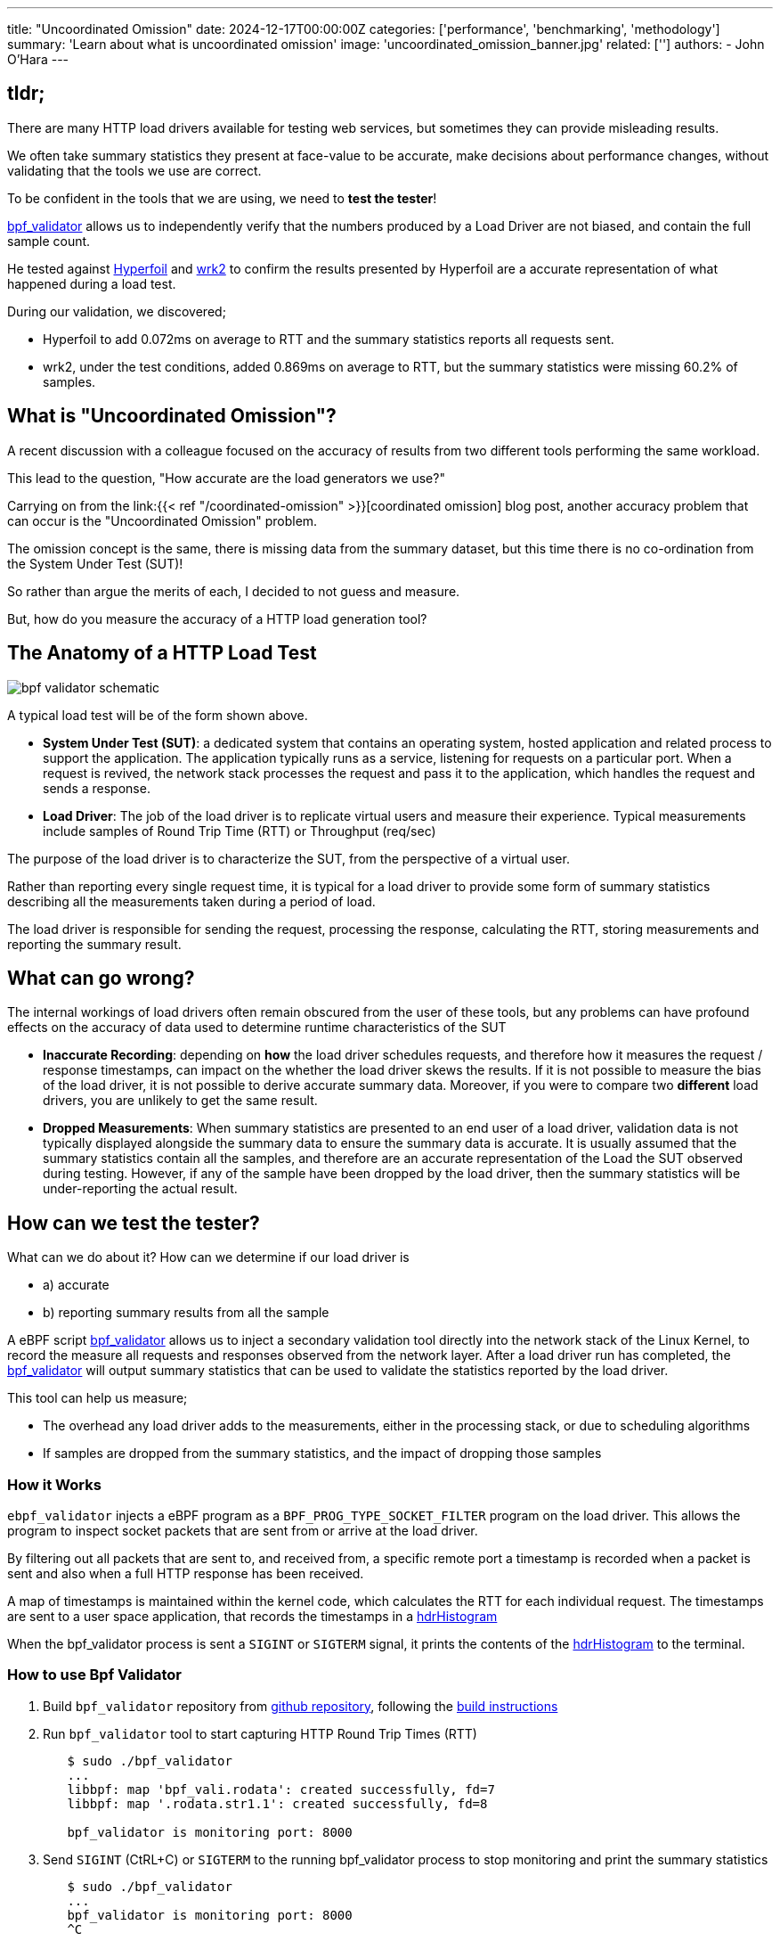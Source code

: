 ---
title: "Uncoordinated Omission"
date: 2024-12-17T00:00:00Z
categories: ['performance', 'benchmarking', 'methodology']
summary: 'Learn about what is uncoordinated omission'
image: 'uncoordinated_omission_banner.jpg'
related: ['']
authors: 
 - John O'Hara
---

## tldr;

There are many HTTP load drivers available for testing web services, but sometimes they can provide misleading results. 

We often take summary statistics they present at face-value to be accurate, make decisions about performance changes, without validating that the tools we use are correct.

To be confident in the tools that we are using, we need to **test the tester**!

https://github.com/johnaohara/bpf_validator/[bpf_validator] allows us to independently verify that the numbers produced by a Load Driver are not biased, and contain the full sample count.

He tested against https://hyperfoil.io/[Hyperfoil] and https://github.com/giltene/wrk2[wrk2] to confirm the results presented by Hyperfoil are a accurate representation of what happened during a load test.

During our validation, we discovered;

* Hyperfoil to add 0.072ms on average to RTT and the summary statistics reports all requests sent.
* wrk2, under the test conditions, added 0.869ms on average to RTT, but the summary statistics were missing 60.2% of samples.

## What is "Uncoordinated Omission"?

A recent discussion with a colleague focused on the accuracy of results from two different tools performing the same workload. 

This lead to the question, "How accurate are the load generators we use?"

Carrying on from the  link:{{< ref "/coordinated-omission" >}}[coordinated omission] blog post, another accuracy problem that can occur is the "Uncoordinated Omission" problem. 

The omission concept is the same, there is missing data from the summary dataset, but this time there is no co-ordination from the System Under Test (SUT)! 

So rather than argue the merits of each, I decided to not guess and measure.  

But, how do you measure the accuracy of a HTTP load generation tool?

## The Anatomy of a HTTP Load Test

image::bpf_validator_schematic.png[]

A typical load test will be of the form shown above. 

* **System Under Test (SUT)**: a dedicated system that contains an operating system, hosted application and related process to support the application.  The application typically runs as a service, listening for requests on a particular port.  When a request is revived, the network stack processes the request and pass it to the application, which handles the request and sends a response.
* **Load Driver**: The job of the load driver is to replicate virtual users and measure their experience. Typical measurements include samples of Round Trip Time (RTT) or Throughput (req/sec)

The purpose of the load driver is to characterize the SUT, from the perspective of a virtual user. 

Rather than reporting every single request time, it is typical for a load driver to provide some form of summary statistics describing all the measurements taken during a period of load.

The load driver is responsible for sending the request, processing the response, calculating the RTT, storing measurements and reporting the summary result.

## What can go wrong?

The internal workings of load drivers often remain obscured from the user of these tools, but any problems can have profound effects on the accuracy of data used to determine runtime characteristics of the SUT

* **Inaccurate Recording**: depending on *how* the load driver schedules requests, and therefore how it measures the request / response timestamps, can impact on the whether the load driver skews the results. If it is not possible to measure the bias of the load driver, it is not possible to derive accurate summary data. Moreover, if you were to compare two **different** load drivers, you are unlikely to get the same result.
* **Dropped Measurements**: When summary statistics are presented to an end user of a load driver, validation data is not typically displayed alongside the summary data to ensure the summary data is accurate. It is usually assumed that the summary statistics contain all the samples, and therefore are an accurate representation of the Load the SUT observed during testing.  However, if any of the sample have been dropped by the load driver, then the summary statistics will be under-reporting the actual result.

## How can we test the tester?

What can we do about it?  How can we determine if our load driver is 

* a) accurate
* b) reporting summary results from all the sample

A eBPF script https://github.com/johnaohara/bpf_validator/[bpf_validator] allows us to inject a secondary validation tool directly into the network stack of the Linux Kernel, to record the measure all requests and responses observed from the network layer.  After a load driver run has completed, the https://github.com/johnaohara/bpf_validator/[bpf_validator] will output summary statistics that can be used to validate the statistics reported by the load driver.

This tool can help us measure;

* The overhead any load driver adds to the measurements, either in the processing stack, or due to scheduling algorithms
* If samples are dropped from the summary statistics, and the impact of dropping those samples


### How it Works

`ebpf_validator` injects a eBPF program as a `BPF_PROG_TYPE_SOCKET_FILTER` program on the load driver. This allows the program to inspect socket packets that are sent from or arrive at the load driver.

By filtering out all packets that are sent to, and received from, a specific remote port a timestamp is recorded when a packet is sent and also when a full HTTP response has been received. 

A map of timestamps is maintained within the kernel code, which calculates the RTT for each individual request. The timestamps are sent to a user space application, that records the timestamps in a http://www.hdrhistogram.org/[hdrHistogram]

When the bpf_validator process is sent a `SIGINT` or `SIGTERM` signal, it prints the contents of the https://github.com/HdrHistogram/HdrHistogram[hdrHistogram] to the terminal.

### How to use Bpf Validator

1. Build  `bpf_validator` repository from https://github.com/johnaohara/bpf_validator[github repository], following the https://github.com/johnaohara/bpf_validator/blob/main/README.md#prerequisites[build instructions]

2. Run `bpf_validator` tool to start capturing HTTP Round Trip Times (RTT)

[source,sh,indent=8]
----
$ sudo ./bpf_validator
...
libbpf: map 'bpf_vali.rodata': created successfully, fd=7
libbpf: map '.rodata.str1.1': created successfully, fd=8

bpf_validator is monitoring port: 8000
----

[start=3]
3. Send `SIGINT` (CtRL+C) or `SIGTERM` to the running bpf_validator process to stop monitoring and print the summary statistics


[source,sh,indent=8]
----
$ sudo ./bpf_validator
...
bpf_validator is monitoring port: 8000
^C

Printing HdrHistogram stats:

    Value   Percentile   TotalCount 1/(1-Percentile)

    0.000     1.000000            0          inf
#[Mean    =         -nan, StdDeviation   =         -nan]    <1>
#[Max     =        0.000, Total count    =            0]    <2>
#[Buckets =           22, SubBuckets     =         2048]    <3>

50.0th Percentile: 0.000000                                 <4>
90.0th Percentile: 0.000000
95.0th Percentile: 0.000000
99.0th Percentile: 0.000000
99.9th Percentile: 0.000000
99.99th Percentile: 0.000000

Detailed Percentile spectrum:
    Value   Percentile   TotalCount 1/(1-Percentile)

    0.000     1.000000            0          inf
#[Mean    =         -nan, StdDeviation   =         -nan]
#[Max     =        0.000, Total count    =            0]
#[Buckets =           22, SubBuckets     =         2048]

0 requests in 0.000000s                                     <5>
Av Throughput: -nan req/sec                                 <6>
----
<1> Summary Statistics
<2> Total number of samples in histogram
<3> Histogram bucketing details
<4> Percentile response Times
<5> Total request count and time between first and last HTTP packet
<6> Average throughput: total requests / time difference between first and last HTTP packet

## Lets Test!

For a simple test, we can run a https://quarkus.io/[Quarkus] application which you can obtain by clicking "Generate your application" at https://code.quarkus.io/

[source,sh,indent=4]
----

$ mvn clean package
...
[INFO] ------------------------------------------------------------------------
[INFO] BUILD SUCCESS
[INFO] ------------------------------------------------------------------------
...

$ mvn quarkus:dev -Dquarkus.http.port=8000
...
__  ____  __  _____   ___  __ ____  ______ 
--/ __ \/ / / / _ | / _ \/ //_/ / / / __/ 
-/ /_/ / /_/ / __ |/ , _/ ,< / /_/ /\ \   
--\___\_\____/_/ |_/_/|_/_/|_|\____/___/   
2024-12-03 14:59:37,947 INFO  [io.quarkus] (Quarkus Main Thread) code-with-quarkus 1.0.0-SNAPSHOT on JVM (powered by Quarkus 3.17.2) started in 2.072s. Listening on: http://localhost:8000

2024-12-03 14:59:37,950 INFO  [io.quarkus] (Quarkus Main Thread) Profile dev activated. Live Coding activated.
2024-12-03 14:59:37,950 INFO  [io.quarkus] (Quarkus Main Thread) Installed features: [cdi, rest, smallrye-context-propagation, vertx]

----

In another terminal, start `bpf_validator` running:

[source,sh,indent=4]
----
$ sudo ./bpf_validator 
...
bpf_validator is monitoring port: 8000

----

From a 3rd terminal, start a https://hyperfoil.io/[Hyperfoil] load driver:

[source,sh,indent=4]
----
$ jbang wrk2@hyperfoil -R 5000 -c 10 -t 2 -d 20s  http://localhost:8000/hello
Running 20s test @ http://localhost:8000/hello
  2 threads and 10 connections
----

After the Hyperfoil load driver has complete, type `CTRL+C` in the `bpf_validator` terminal to obtain the summary statistics:

[source,sh,indent=4]
----
$ sudo ./bpf_validator 
...
bpf_validator is monitoring port: 8000
^C

Printing HdrHistogram stats:
...
----

## What can we see?

### Hyperfoil

[source,sh,indent=4]
----
$ jbang wrk2@hyperfoil -R 5000 -c 10 -t 2 -d 20s  http://localhost:8000/hello
Running 20s test @ http://localhost:8000/hello
2 threads and 10 connections
Thread Stats   Avg      Stdev     Max   +/- Stdev
    Latency   312.18μs  227.26μs  13.24ms   96.66%          <1>
    Req/Sec   4761.95   1063.69  5005.00     95.24
100001 requests in 20.002s,  13.54MB read                   <2>
Requests/sec: 4999.55                                       <3>
Transfer/sec: 693.30kB

----
<1> The average RTT was 0.312 ms, with a max response time of 13.24ms
<2> A total of 100001 requests sent in 20.002 seconds
<3> The mean request rate was 4999.55 rps, compared to the required rate of `-R 5000`

compared to:

[source,sh,indent=4]
----
...
#[Mean    =        0.240, StdDeviation   =        0.101]    <1>
#[Max     =        3.846, Total count    =       129987]    <2>
#[Buckets =           22, SubBuckets     =         2048]

50.0th Percentile: 0.222847
90.0th Percentile: 0.344063
95.0th Percentile: 0.386303
99.0th Percentile: 0.476927
99.9th Percentile: 1.159167
99.99th Percentile: 3.102719

129987 requests in 26.011347s                               <3>
Av Throughput: 4997.318998 req/sec                          <4>
----
<1> The average RTT was 0.240 ms
<2> The max response time of 3.846ms
<3> A total of 129987 requests sent in 26.011 seconds
<4> The mean request rate was 4997.31 rps

[NOTE]
====
**Processing the RTT in `Hyperfoil` is taking on average 0.072ms**

* `Hyperfoil` reports a mean RTT of `0.312ms`, compared to `0.240ms` for `bpf_validator`.

**The max overhead added by `Hyperfoil` is 9.394ms**

* The **max** response time reported by `Hyperfoil` is `13.24ms`, compared to `3.846ms` reported by `bpf_validator`.

**Hyperfoil warms up for 6.0s, which is captured in the `bpf_validator` statistics**

* `Hyperfoil` was started with the command line argument `-d 20s`, a duration of 20 seconds. `Hyperfoil` reports `100001 requests in 20.002s`, whereas `bpf_validator` reports `129987 requests in 26.011347s`.  For the wrk2 `Hyperfoil` script, a "calibration" phase is performed for 6 seconds. This phase is not reported, but is captured by `bpf_validator`.

**The Target rate of ~5000 requests/second is reported by both methods**
====


## Comparison against another popular tool

### wrk2 - https://github.com/giltene/wrk2[https://github.com/giltene/wrk2]

In the first example, we were using the `Hyperfoil` wrk2 emulator, so lets compare against the original `wrk2` tool

[source,sh,indent=4]
----
$ wrk2 -R 5000 -c 10 -t 2 -d 20s http://localhost:8000/hello
Running 20s test @ http://localhost:8000/hello
  2 threads and 10 connections
  Thread calibration: mean lat.: 1.072ms, rate sampling interval: 10ms
  Thread calibration: mean lat.: 1.092ms, rate sampling interval: 10ms
  Thread Stats   Avg      Stdev     Max   +/- Stdev
    Latency     1.09ms  454.72us   3.35ms   61.54%          <1>
    Req/Sec     2.62k   134.50     3.22k    71.59%
  99951 requests in 20.00s, 9.72MB read                     <2>
Requests/sec:   4997.40                                     <3>
Transfer/sec:    497.79KB

----
<1> The average RTT was 1.09 ms, with a max response time of 3.35ms
<2> A total of 99951 requests sent in 20.00 seconds
<3> The mean request rate was 4997.40 rps, compared to the required rate of `-R 5000`

compared to: 

[source,sh,indent=4]
----
...
#[Mean    =        0.221, StdDeviation   =        0.102]    <1>
#[Max     =       19.464, Total count    =        99954]    <2>
#[Buckets =           22, SubBuckets     =         2048]

50.0th Percentile: 0.202495
90.0th Percentile: 0.315903
95.0th Percentile: 0.365567
99.0th Percentile: 0.487679
99.9th Percentile: 0.841215
99.99th Percentile: 1.735679

99954 requests in 9995496s                                  <3>
Av Throughput: 4995.602928 req/sec                          <4>
----
<1> The average RTT was 0.221 ms
<2> The max response time of 19.464ms
<3> A total of 99954 requests sent in 99954 seconds
<4> The mean request rate was 4995.60 rps

[NOTE]
====
**Processing the RTT in `wrk2` is taking on average 0.869ms**

**The max response time reported by `wrk2` is less than the actual maximum response time recorded by `bpf_validator **.
====


== What about Centiles?

We can re-run the tests, adding the `--latency` flag to the command line arguments to validate the RTT centile distributions

### Hyperfoil

[source,sh,indent=4]
----
$ jbang wrk2@hyperfoil -R 5000 -c 10 -t 2 -d 20s --latency http://localhost:8000/hello
Running 20s test @ http://localhost:8000/hello
2 threads and 10 connections
...
  Latency Distribution
     50.000%    204.80μs                                    <1>
     75.000%    243.71μs
     90.000%    288.77μs
     99.000%    387.07μs                                    <2>
     99.900%    536.58μs
     99.990%      2.24ms
     99.999%      2.46ms
    100.000%      2.46ms
...
#[Mean    =         0.22, StdDeviation   =         0.07]    
#[Max     =         2.46, Total count    =       100001]    <3>
#[Buckets =           29, SubBuckets     =          256]
----------------------------------------------------------
  100001 requests in 20.002s,  13.54MB read                 <4>
Requests/sec: 4999.55                                       
Transfer/sec: 693.30kB
----
<1> The median RTT (50th centile) was 0.205 ms
<2> The 99th centile was 0.387 ms
<3> 100001 samples were captured in the histogram
<4> 100001 requests were captured in total during the test

compared to:

[source,sh,indent=4]
----
...
#[Mean    =        0.175, StdDeviation   =        0.067]    
#[Max     =        2.820, Total count    =       129987]    <1>
#[Buckets =           22, SubBuckets     =         2048]

50.0th Percentile: 0.161919                                 <2>
90.0th Percentile: 0.248447
95.0th Percentile: 0.278015
99.0th Percentile: 0.349439                                 <3>
99.9th Percentile: 0.555519
99.99th Percentile: 2.222079

129987 requests in 26.010391s                               <4>
Av Throughput: 4997.502821 req/sec
----
<1> 129987 samples were captured in the histogram
<2> The median RTT (50th centile) was 0.162 ms
<3> The 99th centile was 0.349 ms
<4> 129987 requests were captured in total during the test

[NOTE]
====
**Processing the RTT in `Hyperfoil` is taking 0.042ms for the median response**

* `Hyperfoil` reports a 50th centile of`0.205 ms`, compared to `0.162 ms` for `bpf_validator`.

**Processing the RTT in `Hyperfoil` is taking 0.038ms for the 99.0th centile response**

* `Hyperfoil` reports a 99th centile of`0.387 ms`, compared to `0.349 ms` for `bpf_validator`.

**All of the requests were captured and used to calculate the RTT histogram and summary statistics**
====

### wrk2

[source,sh,indent=4]
----
$ jbang wrk2@hyperfoil -R 5000 -c 10 -t 2 -d 20s --latency http://localhost:8000/hello
Running 20s test @ http://localhost:8000/hello
2 threads and 10 connections
...
  Thread Stats   Avg      Stdev     Max   +/- Stdev
    Latency     1.40ms  686.09us   6.55ms   70.96%          <1>
    Req/Sec     2.62k     2.19k   10.67k    84.49%          <2>
  Latency Distribution (HdrHistogram - Recorded Latency)
 50.000%    1.32ms                                          <3>
 75.000%    1.75ms
 90.000%    2.27ms
 99.000%    3.43ms                                          <4>
 99.900%    4.44ms
 99.990%    6.29ms
 99.999%    6.55ms
100.000%    6.55ms
...
#[Mean    =        1.401, StdDeviation   =        0.686]
#[Max     =        6.548, Total count    =        36875]    <5>
#[Buckets =           27, SubBuckets     =         2048]
----------------------------------------------------------
  92597 requests in 20.00s, 9.01MB read                     <6>
  Socket errors: connect 5, read 0, write 0, timeout 40
Requests/sec:   4629.49                                     <7>
Transfer/sec:    461.14KB
----
<1> The average RTT was 1.40 ms, with a max response time of 6.55 ms
<2> The request rate reported by the summary statistics was 2620 rps
<3> The median RTT (50th centile) was 1.32 ms
<4> The 99th centile was 3.43 ms
<5> 36875 samples were captured in the histogram
<6> 92597 requests were captured in total during the test
<7> The overall reported `Requests/sec` was 4629.5

compared to:

[source,sh,indent=4]
----
...
#[Mean    =        0.342, StdDeviation   =        0.442]    <1>
#[Max     =        8.610, Total count    =        92603]    <2>
#[Buckets =           22, SubBuckets     =         2048]

50.0th Percentile: 0.232959                                 <3>
90.0th Percentile: 0.631807
95.0th Percentile: 0.786431
99.0th Percentile: 1.176575                                 <4>
99.9th Percentile: 7.917567
99.99th Percentile: 8.560639

92603 requests in 18.007651s                                <5>
Av Throughput: 5142.425405 req/sec                          <6>

----
<1> The average RTT was 0.240 ms
<2> There was a total of 92603 requests recorded in the hdrHistorgram
<3> The median RTT (50th centile) was 0.233 ms
<4> The 99th centile was 1.18 ms
<5> In total 92603 requests were sent in 18.01s
<6> The actual request rate was 5142.4 req/sec

[NOTE]
====
**The Req/Seq reported by the summary statistics was 2620 rps, whereas the overall rps was reported as 4629.5**

* wrk recorded 92597 requests overall, and only 36875 samples were recorded in the summary statistics, compared to 92603 samples recorded by `bpf_validator`

**wrk2 dropped 55728 samples (60.2%) of samples from the summary statistics**

**The only indication that there was an issue with capturing samples was the summary request rate (2620 rps) was different from the overall request rate (4629.5 rps)**
====